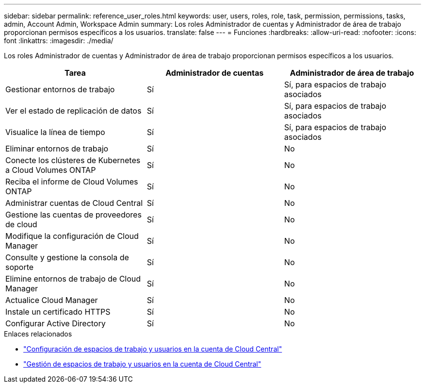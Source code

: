 ---
sidebar: sidebar 
permalink: reference_user_roles.html 
keywords: user, users, roles, role, task, permission, permissions, tasks, admin, Account Admin, Workspace Admin 
summary: Los roles Administrador de cuentas y Administrador de área de trabajo proporcionan permisos específicos a los usuarios. 
translate: false 
---
= Funciones
:hardbreaks:
:allow-uri-read: 
:nofooter: 
:icons: font
:linkattrs: 
:imagesdir: ./media/


[role="lead"]
Los roles Administrador de cuentas y Administrador de área de trabajo proporcionan permisos específicos a los usuarios.

[cols="34,33,33"]
|===
| Tarea | Administrador de cuentas | Administrador de área de trabajo 


| Gestionar entornos de trabajo | Sí | Sí, para espacios de trabajo asociados 


| Ver el estado de replicación de datos | Sí | Sí, para espacios de trabajo asociados 


| Visualice la línea de tiempo | Sí | Sí, para espacios de trabajo asociados 


| Eliminar entornos de trabajo | Sí | No 


| Conecte los clústeres de Kubernetes a Cloud Volumes ONTAP | Sí | No 


| Reciba el informe de Cloud Volumes ONTAP | Sí | No 


| Administrar cuentas de Cloud Central | Sí | No 


| Gestione las cuentas de proveedores de cloud | Sí | No 


| Modifique la configuración de Cloud Manager | Sí | No 


| Consulte y gestione la consola de soporte | Sí | No 


| Elimine entornos de trabajo de Cloud Manager | Sí | No 


| Actualice Cloud Manager | Sí | No 


| Instale un certificado HTTPS | Sí | No 


| Configurar Active Directory | Sí | No 
|===
.Enlaces relacionados
* link:task_setting_up_cloud_central_accounts.html["Configuración de espacios de trabajo y usuarios en la cuenta de Cloud Central"]
* link:task_managing_cloud_central_accounts.html["Gestión de espacios de trabajo y usuarios en la cuenta de Cloud Central"]

